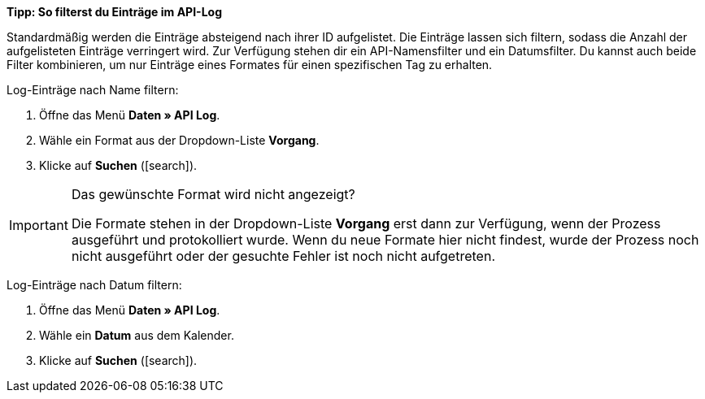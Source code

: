 [.collapseBox]
.*Tipp: So filterst du Einträge im API-Log*
--

Standardmäßig werden die Einträge absteigend nach ihrer ID aufgelistet. Die Einträge lassen sich filtern, sodass die Anzahl der aufgelisteten Einträge verringert wird. Zur Verfügung stehen dir ein API-Namensfilter und ein Datumsfilter. Du kannst auch beide Filter kombinieren, um nur Einträge eines Formates für einen spezifischen Tag zu erhalten.

[.instruction]
Log-Einträge nach Name filtern:

. Öffne das Menü *Daten » API Log*.
. Wähle ein Format aus der Dropdown-Liste *Vorgang*.
. Klicke auf *Suchen* (icon:search[role="darkGrey"]).

[IMPORTANT]
.Das gewünschte Format wird nicht angezeigt?
======
Die Formate stehen in der Dropdown-Liste *Vorgang* erst dann zur Verfügung, wenn der Prozess ausgeführt und protokolliert wurde. Wenn du neue Formate hier nicht findest, wurde der Prozess noch nicht ausgeführt oder der gesuchte Fehler ist noch nicht aufgetreten.
======

[.instruction]
Log-Einträge nach Datum filtern:

. Öffne das Menü *Daten » API Log*.
. Wähle ein *Datum* aus dem Kalender.
. Klicke auf *Suchen* (icon:search[role="darkGrey"]).

--
